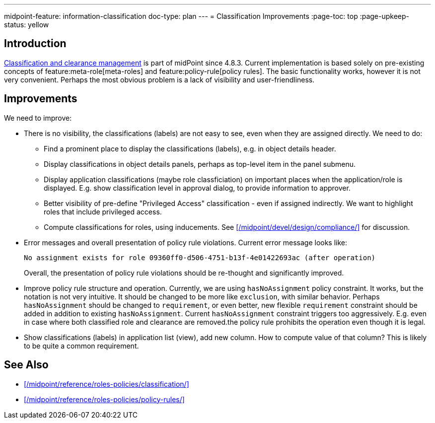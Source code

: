 ---
midpoint-feature: information-classification
doc-type: plan
---
= Classification Improvements
:page-toc: top
:page-upkeep-status: yellow

== Introduction

xref:/midpoint/reference/roles-policies/classification/[Classification and clearance management] is part of midPoint since 4.8.3.
Current implementation is based solely on pre-existing concepts of feature:meta-role[meta-roles] and feature:policy-rule[policy rules].
The basic functionality works, however it is not very convenient.
Perhaps the most obvious problem is a lack of visibility and user-friendliness.

== Improvements

We need to improve:

* There is no visibility, the classifications (labels) are not easy to see, even when they are assigned directly.
We need to do:

** Find a prominent place to display the classifications (labels), e.g. in object details header.

** Display classifications in object details panels, perhaps as top-level item in the panel submenu.

** Display application classifications (maybe role classficiation) on important places when the application/role is displayed.
E.g. show classification level in approval dialog, to provide information to approver.

** Better visibility of pre-define "Privileged Access" classification - even if assigned indirectly.
We want to highlight roles that include privileged access.

** Compute classifications for roles, using inducements.
See xref:/midpoint/devel/design/compliance/[] for discussion.

* Error messages and overall presentation of policy rule violations.
Current error message looks like:
+
`No assignment exists for role 09360ff0-d506-4751-b13f-4e01422693ac (after operation)`
+
Overall, the presentation of policy rule violations should be re-thought and significantly improved.

* Improve policy rule structure and operation.
Currently, we are using `hasNoAssignment` policy constraint.
It works, but the notation is not very intuitive.
It should be changed to be more like `exclusion`, with similar behavior.
Perhaps `hasNoAssignment` should be changed to `requirement`, or even better, new flexible `requirement` constraint should be added in addition to existing `hasNoAssignment`.
Current `hasNoAssignment` constraint triggers too aggressively.
E.g. even in case where both classified role and clearance are removed.the policy rule prohibits the operation even though it is legal.

* Show classifications (labels) in application list (view), add new column.
How to compute value of that column?
This is likely to be quite a common requirement.

== See Also

* xref:/midpoint/reference/roles-policies/classification/[]

* xref:/midpoint/reference/roles-policies/policy-rules/[]

